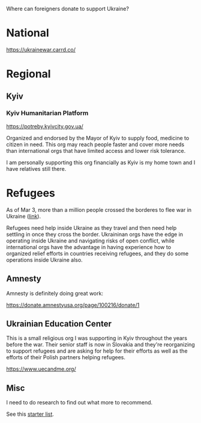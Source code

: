 Where can foreigners donate to support Ukraine?

* National

https://ukrainewar.carrd.co/

* Regional

** Kyiv

*** Kyiv Humanitarian Platform

https://potreby.kyivcity.gov.ua/

Organized and endorsed by the Mayor of Kyiv to supply food, medicine
to citizen in need. This org may reach people faster and cover more
needs than international orgs that have limited access and lower risk
tolerance.

I am personally supporting this org financially as Kyiv is my home
town and I have relatives still there.

* Refugees

As of Mar 3, more than a million people crossed the borderes to flee
war in Ukraine ([[https://twitter.com/FilippoGrandi/status/1499156937644118022][link]]).

Refugees need help inside Ukraine as they travel and then need help
settling in once they cross the border. Ukraininan orgs have the edge
in operating inside Ukraine and navigating risks of open conflict,
while international orgs have the advantage in having experience how
to organized relief efforts in countries receiving refugees, and they
do some operations inside Ukraine also.

** Amnesty

Amnesty is definitely doing great work:

https://donate.amnestyusa.org/page/100216/donate/1

** Ukrainian Education Center

This is a small religious org I was supporting in Kyiv throughout the
years before the war. Their senior staff is now in Slovakia and
they're reorganizing to support refugees and are asking for help for
their efforts as well as the efforts of their Polish partners helping
refugees.

https://www.uecandme.org/

** Misc

I need to do research to find out what more to recommend.

See this [[https://www.today.com/news/news/5-verified-charities-working-help-ukrainians-invasion-rcna17590][starter list]].
